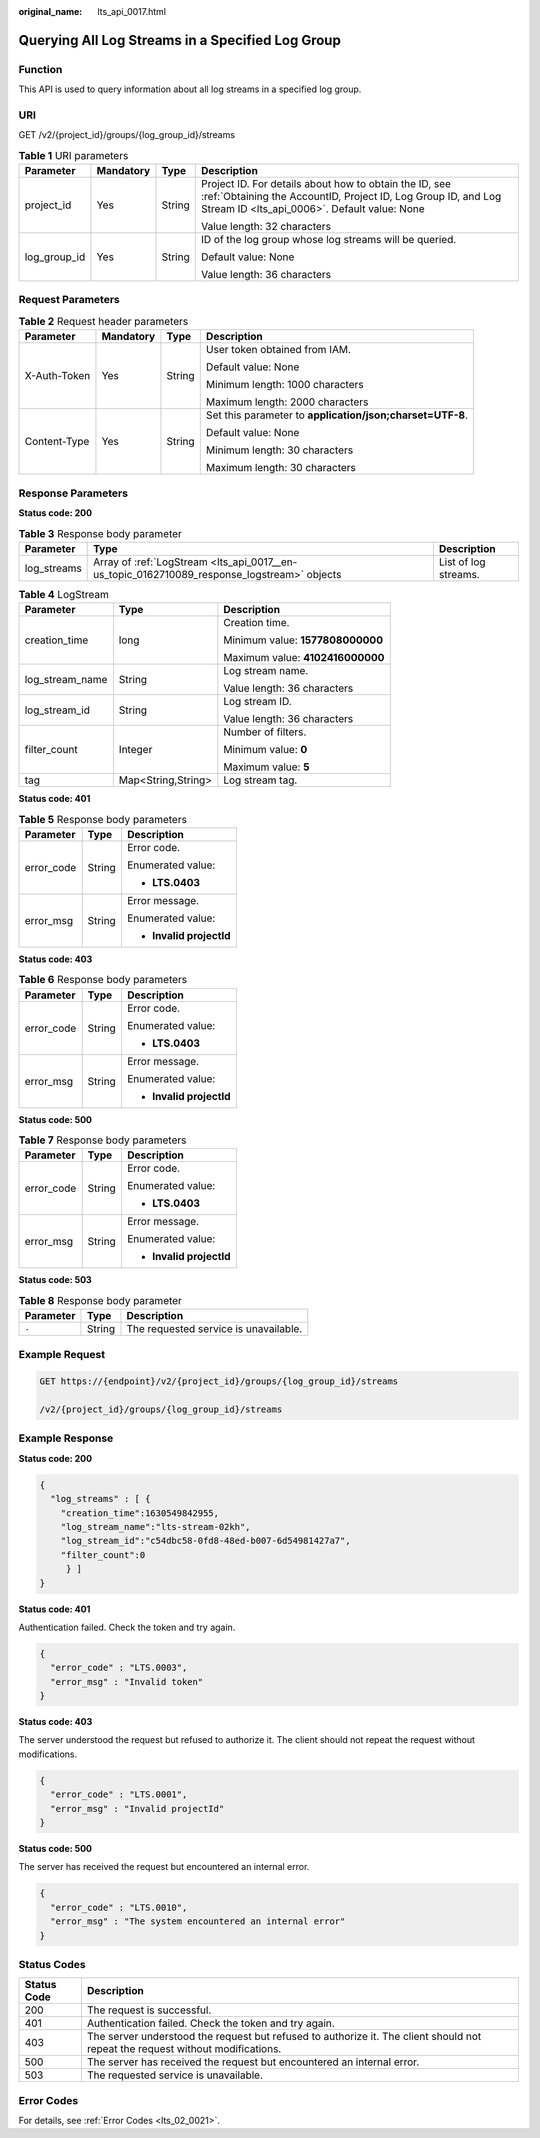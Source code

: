 :original_name: lts_api_0017.html

.. _lts_api_0017:

Querying All Log Streams in a Specified Log Group
=================================================

Function
--------

This API is used to query information about all log streams in a specified log group.

URI
---

GET /v2/{project_id}/groups/{log_group_id}/streams

.. table:: **Table 1** URI parameters

   +-----------------+-----------------+-----------------+-------------------------------------------------------------------------------------------------------------------------------------------------------------------------+
   | Parameter       | Mandatory       | Type            | Description                                                                                                                                                             |
   +=================+=================+=================+=========================================================================================================================================================================+
   | project_id      | Yes             | String          | Project ID. For details about how to obtain the ID, see :ref:`Obtaining the AccountID, Project ID, Log Group ID, and Log Stream ID <lts_api_0006>`. Default value: None |
   |                 |                 |                 |                                                                                                                                                                         |
   |                 |                 |                 | Value length: 32 characters                                                                                                                                             |
   +-----------------+-----------------+-----------------+-------------------------------------------------------------------------------------------------------------------------------------------------------------------------+
   | log_group_id    | Yes             | String          | ID of the log group whose log streams will be queried.                                                                                                                  |
   |                 |                 |                 |                                                                                                                                                                         |
   |                 |                 |                 | Default value: None                                                                                                                                                     |
   |                 |                 |                 |                                                                                                                                                                         |
   |                 |                 |                 | Value length: 36 characters                                                                                                                                             |
   +-----------------+-----------------+-----------------+-------------------------------------------------------------------------------------------------------------------------------------------------------------------------+

Request Parameters
------------------

.. table:: **Table 2** Request header parameters

   +-----------------+-----------------+-----------------+-----------------------------------------------------------+
   | Parameter       | Mandatory       | Type            | Description                                               |
   +=================+=================+=================+===========================================================+
   | X-Auth-Token    | Yes             | String          | User token obtained from IAM.                             |
   |                 |                 |                 |                                                           |
   |                 |                 |                 | Default value: None                                       |
   |                 |                 |                 |                                                           |
   |                 |                 |                 | Minimum length: 1000 characters                           |
   |                 |                 |                 |                                                           |
   |                 |                 |                 | Maximum length: 2000 characters                           |
   +-----------------+-----------------+-----------------+-----------------------------------------------------------+
   | Content-Type    | Yes             | String          | Set this parameter to **application/json;charset=UTF-8**. |
   |                 |                 |                 |                                                           |
   |                 |                 |                 | Default value: None                                       |
   |                 |                 |                 |                                                           |
   |                 |                 |                 | Minimum length: 30 characters                             |
   |                 |                 |                 |                                                           |
   |                 |                 |                 | Maximum length: 30 characters                             |
   +-----------------+-----------------+-----------------+-----------------------------------------------------------+

Response Parameters
-------------------

**Status code: 200**

.. table:: **Table 3** Response body parameter

   +-------------+---------------------------------------------------------------------------------------------+----------------------+
   | Parameter   | Type                                                                                        | Description          |
   +=============+=============================================================================================+======================+
   | log_streams | Array of :ref:`LogStream <lts_api_0017__en-us_topic_0162710089_response_logstream>` objects | List of log streams. |
   +-------------+---------------------------------------------------------------------------------------------+----------------------+

.. _lts_api_0017__en-us_topic_0162710089_response_logstream:

.. table:: **Table 4** LogStream

   +-----------------------+-----------------------+----------------------------------+
   | Parameter             | Type                  | Description                      |
   +=======================+=======================+==================================+
   | creation_time         | long                  | Creation time.                   |
   |                       |                       |                                  |
   |                       |                       | Minimum value: **1577808000000** |
   |                       |                       |                                  |
   |                       |                       | Maximum value: **4102416000000** |
   +-----------------------+-----------------------+----------------------------------+
   | log_stream_name       | String                | Log stream name.                 |
   |                       |                       |                                  |
   |                       |                       | Value length: 36 characters      |
   +-----------------------+-----------------------+----------------------------------+
   | log_stream_id         | String                | Log stream ID.                   |
   |                       |                       |                                  |
   |                       |                       | Value length: 36 characters      |
   +-----------------------+-----------------------+----------------------------------+
   | filter_count          | Integer               | Number of filters.               |
   |                       |                       |                                  |
   |                       |                       | Minimum value: **0**             |
   |                       |                       |                                  |
   |                       |                       | Maximum value: **5**             |
   +-----------------------+-----------------------+----------------------------------+
   | tag                   | Map<String,String>    | Log stream tag.                  |
   +-----------------------+-----------------------+----------------------------------+

**Status code: 401**

.. table:: **Table 5** Response body parameters

   +-----------------------+-----------------------+--------------------------+
   | Parameter             | Type                  | Description              |
   +=======================+=======================+==========================+
   | error_code            | String                | Error code.              |
   |                       |                       |                          |
   |                       |                       | Enumerated value:        |
   |                       |                       |                          |
   |                       |                       | -  **LTS.0403**          |
   +-----------------------+-----------------------+--------------------------+
   | error_msg             | String                | Error message.           |
   |                       |                       |                          |
   |                       |                       | Enumerated value:        |
   |                       |                       |                          |
   |                       |                       | -  **Invalid projectId** |
   +-----------------------+-----------------------+--------------------------+

**Status code: 403**

.. table:: **Table 6** Response body parameters

   +-----------------------+-----------------------+--------------------------+
   | Parameter             | Type                  | Description              |
   +=======================+=======================+==========================+
   | error_code            | String                | Error code.              |
   |                       |                       |                          |
   |                       |                       | Enumerated value:        |
   |                       |                       |                          |
   |                       |                       | -  **LTS.0403**          |
   +-----------------------+-----------------------+--------------------------+
   | error_msg             | String                | Error message.           |
   |                       |                       |                          |
   |                       |                       | Enumerated value:        |
   |                       |                       |                          |
   |                       |                       | -  **Invalid projectId** |
   +-----------------------+-----------------------+--------------------------+

**Status code: 500**

.. table:: **Table 7** Response body parameters

   +-----------------------+-----------------------+--------------------------+
   | Parameter             | Type                  | Description              |
   +=======================+=======================+==========================+
   | error_code            | String                | Error code.              |
   |                       |                       |                          |
   |                       |                       | Enumerated value:        |
   |                       |                       |                          |
   |                       |                       | -  **LTS.0403**          |
   +-----------------------+-----------------------+--------------------------+
   | error_msg             | String                | Error message.           |
   |                       |                       |                          |
   |                       |                       | Enumerated value:        |
   |                       |                       |                          |
   |                       |                       | -  **Invalid projectId** |
   +-----------------------+-----------------------+--------------------------+

**Status code: 503**

.. table:: **Table 8** Response body parameter

   ========= ====== =====================================
   Parameter Type   Description
   ========= ====== =====================================
   ``-``     String The requested service is unavailable.
   ========= ====== =====================================

Example Request
---------------

.. code-block:: text

   GET https://{endpoint}/v2/{project_id}/groups/{log_group_id}/streams

   /v2/{project_id}/groups/{log_group_id}/streams

Example Response
----------------

**Status code: 200**

.. code-block::

   {
     "log_streams" : [ {
       "creation_time":1630549842955,
       "log_stream_name":"lts-stream-02kh",
       "log_stream_id":"c54dbc58-0fd8-48ed-b007-6d54981427a7",
       "filter_count":0
        } ]
   }

**Status code: 401**

Authentication failed. Check the token and try again.

.. code-block::

   {
     "error_code" : "LTS.0003",
     "error_msg" : "Invalid token"
   }

**Status code: 403**

The server understood the request but refused to authorize it. The client should not repeat the request without modifications.

.. code-block::

   {
     "error_code" : "LTS.0001",
     "error_msg" : "Invalid projectId"
   }

**Status code: 500**

The server has received the request but encountered an internal error.

.. code-block::

   {
     "error_code" : "LTS.0010",
     "error_msg" : "The system encountered an internal error"
   }

Status Codes
------------

+-------------+--------------------------------------------------------------------------------------------------------------------------------+
| Status Code | Description                                                                                                                    |
+=============+================================================================================================================================+
| 200         | The request is successful.                                                                                                     |
+-------------+--------------------------------------------------------------------------------------------------------------------------------+
| 401         | Authentication failed. Check the token and try again.                                                                          |
+-------------+--------------------------------------------------------------------------------------------------------------------------------+
| 403         | The server understood the request but refused to authorize it. The client should not repeat the request without modifications. |
+-------------+--------------------------------------------------------------------------------------------------------------------------------+
| 500         | The server has received the request but encountered an internal error.                                                         |
+-------------+--------------------------------------------------------------------------------------------------------------------------------+
| 503         | The requested service is unavailable.                                                                                          |
+-------------+--------------------------------------------------------------------------------------------------------------------------------+

Error Codes
-----------

For details, see :ref:`Error Codes <lts_02_0021>`.
